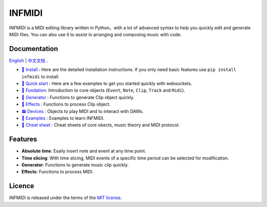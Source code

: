INFMIDI
=======

.. image:: https://img.shields.io/badge/License-MIT-yellow.svg
    :target: https://opensource.org/licenses/MIT
    :alt: License: MIT

.. image:: https://img.shields.io/badge/pypi-0.1.0-blue
    :target: https://pypi.org/project/infmidi/0.1.0

.. image:: https://readthedocs.org/projects/infmidi/badge/?version=latest
    :target: https://infmidi.readthedocs.io/en/latest/?badge=latest
    :alt: Documentation Status


INFMIDI is a MIDI editing library written in Python，with a lot of advanced syntax to help you quickly edit and generate MIDI files. You can also use it to assist in arranging and composing music with code.

Documentation
-------------
`English <https://infmidi.readthedocs.io/en/latest/>`_  | `中文文档 <https://infmidi.readthedocs.io/zh/latest/>`_ .

- `🔌 Install <https://infmidi.readthedocs.io/zh/latest/start/install.html>`_ : Here are the detailed installation instructions. If you only need basic features use ``pip install infmidi`` to install.
- `🚀 Quick start <https://infmidi.readthedocs.io/zh/latest/start/quickstart.html>`_ : Here are a few examples to get you started quickly with websockets.
- `🎹 Fundation <https://infmidi.readthedocs.io/zh/latest/start/core/index>`_: Introduction to core objects (``Event``, ``Note``, ``Clip``, ``Track`` and ``Midi``).
- `🎸 Generator <https://infmidi.readthedocs.io/zh/latest/start/generator/index>`_ : Functions to generate Clip object quickly.
- `🎨 Effects <https://infmidi.readthedocs.io/zh/latest/start/effects/index>`_ : Functions to process Clip object.
- `📻 Devices <https://infmidi.readthedocs.io/zh/latest/start/devices/index>`_ :  Objects to play MIDI and to interact with DAWs.
- `🎼 Examples <https://infmidi.readthedocs.io/zh/latest/start/examples/index>`_ : Examples to learn INFMIDI.
- `📑 Cheat sheet <https://infmidi.readthedocs.io/zh/latest/start/cheat>`_ : Cheat sheets of core obects, music theory and MIDI protocol.


Features
--------

- **Absolute time**: Esaily insert note and event at any time point.
- **Time slicing**: With time slicing, MIDI events of a specific time period can be selected for modification.
- **Generator**: Functions to generate music clip quickly.
- **Effects**: Functions to process MIDI.


Licence
-------
INFMIDI is released under the terms of the `MIT license
<http://en.wikipedia.org/wiki/MIT_License>`_.
